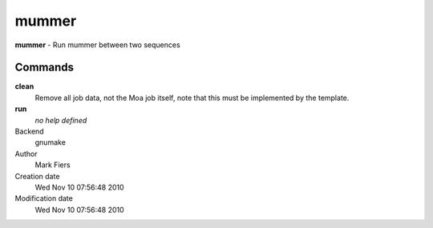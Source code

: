 mummer
------------------------------------------------

**mummer** - Run mummer between two sequences

Commands
~~~~~~~~

**clean**
  Remove all job data, not the Moa job itself, note that this must be implemented by the template.

**run**
  *no help defined*



Backend 
  gnumake
Author
  Mark Fiers
Creation date
  Wed Nov 10 07:56:48 2010
Modification date
  Wed Nov 10 07:56:48 2010




